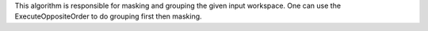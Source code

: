 This algorithm is responsible for masking and grouping the given input
workspace. One can use the ExecuteOppositeOrder to do grouping first
then masking.
